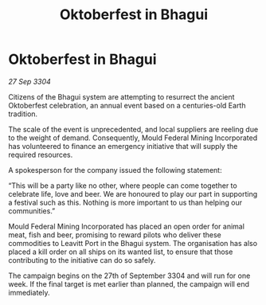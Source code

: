 :PROPERTIES:
:ID:       35372b39-812e-4dd0-a80c-dd2526dea317
:END:
#+title: Oktoberfest in Bhagui
#+filetags: :galnet:

* Oktoberfest in Bhagui

/27 Sep 3304/

Citizens of the Bhagui system are attempting to resurrect the ancient Oktoberfest celebration, an annual event based on a centuries-old Earth tradition.  

The scale of the event is unprecedented, and local suppliers are reeling due to the weight of demand. Consequently, Mould Federal Mining Incorporated has volunteered to finance an emergency initiative that will supply the required resources. 

A spokesperson for the company issued the following statement: 

“This will be a party like no other, where people can come together to celebrate life, love and beer. We are honoured to play our part in supporting a festival such as this. Nothing is more important to us than helping our communities.” 

Mould Federal Mining Incorporated has placed an open order for animal meat, fish and beer, promising to reward pilots who deliver these commodities to Leavitt Port in the Bhagui system. The organisation has also placed a kill order on all ships on its wanted list, to ensure that those contributing to the initiative can do so safely. 

The campaign begins on the 27th of September 3304 and will run for one week. If the final target is met earlier than planned, the campaign will end immediately.

